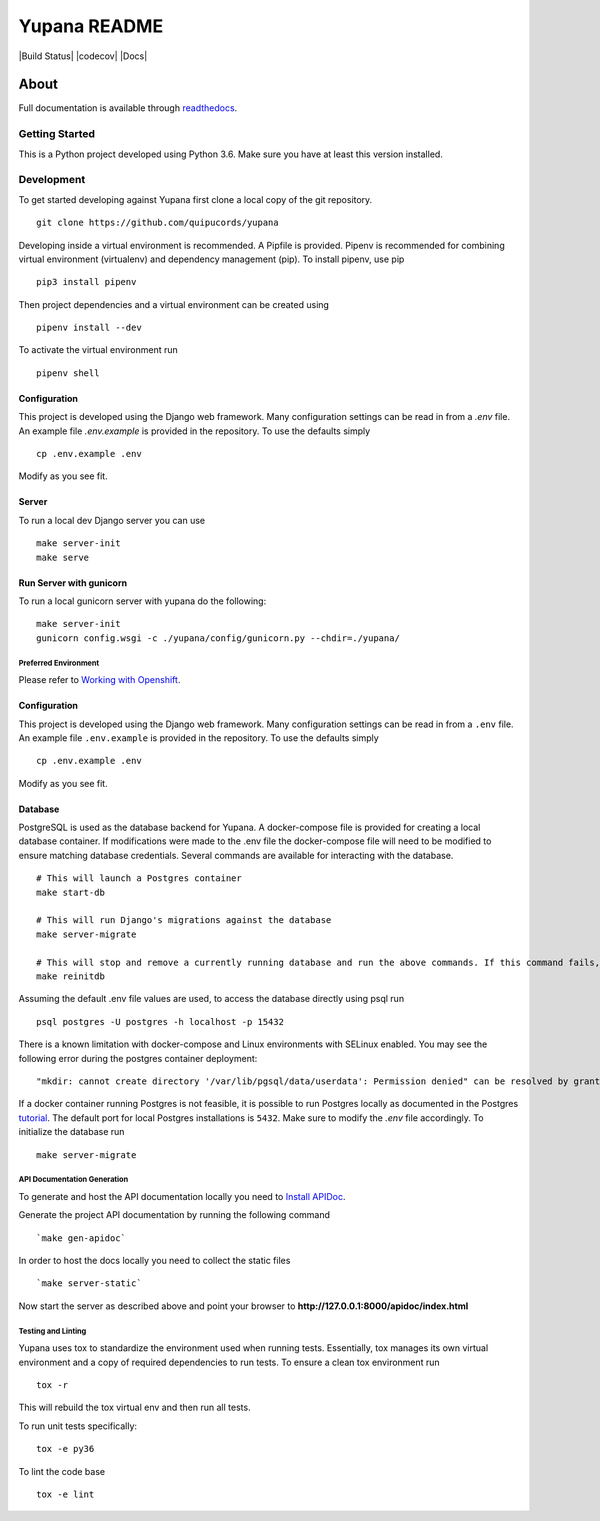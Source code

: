 =============
Yupana README
=============

|license| |Build Status| |codecov| |Updates| |Python 3| |Docs|

~~~~~
About
~~~~~

Full documentation is available through `readthedocs`_.

Getting Started
===============

This is a Python project developed using Python 3.6. Make sure you have at least this version installed.

Development
===========

To get started developing against Yupana first clone a local copy of the git repository. ::

    git clone https://github.com/quipucords/yupana

Developing inside a virtual environment is recommended. A Pipfile is provided. Pipenv is recommended for combining virtual environment (virtualenv) and dependency management (pip). To install pipenv, use pip ::

    pip3 install pipenv

Then project dependencies and a virtual environment can be created using ::

    pipenv install --dev

To activate the virtual environment run ::

    pipenv shell

Configuration
^^^^^^^^^^^^^

This project is developed using the Django web framework. Many configuration settings can be read in from a `.env` file. An example file `.env.example` is provided in the repository. To use the defaults simply ::

    cp .env.example .env


Modify as you see fit.


Server
^^^^^^

To run a local dev Django server you can use ::

    make server-init
    make serve

Run Server with gunicorn
^^^^^^^^^^^^^^^^^^^^^^^^

To run a local gunicorn server with yupana do the following::

    make server-init
    gunicorn config.wsgi -c ./yupana/config/gunicorn.py --chdir=./yupana/


Preferred Environment
---------------------

Please refer to `Working with Openshift`_.

Configuration
^^^^^^^^^^^^^

This project is developed using the Django web framework. Many configuration settings can be read in from a ``.env`` file. An example file ``.env.example`` is provided in the repository. To use the defaults simply ::

    cp .env.example .env


Modify as you see fit.

Database
^^^^^^^^

PostgreSQL is used as the database backend for Yupana. A docker-compose file is provided for creating a local database container. If modifications were made to the .env file the docker-compose file will need to be modified to ensure matching database credentials. Several commands are available for interacting with the database. ::

    # This will launch a Postgres container
    make start-db

    # This will run Django's migrations against the database
    make server-migrate

    # This will stop and remove a currently running database and run the above commands. If this command fails, try running each command it combines separately, using ``docker ps`` in between to track the existence of the db ::
    make reinitdb

Assuming the default .env file values are used, to access the database directly using psql run ::

    psql postgres -U postgres -h localhost -p 15432

There is a known limitation with docker-compose and Linux environments with SELinux enabled. You may see the following error during the postgres container deployment::

    "mkdir: cannot create directory '/var/lib/pgsql/data/userdata': Permission denied" can be resolved by granting ./pg_data ownership permissions to uid:26 (postgres user in centos/postgresql-96-centos7)

If a docker container running Postgres is not feasible, it is possible to run Postgres locally as documented in the Postgres tutorial_. The default port for local Postgres installations is ``5432``. Make sure to modify the `.env` file accordingly. To initialize the database run ::

    make server-migrate


API Documentation Generation
----------------------------

To generate and host the API documentation locally you need to `Install APIDoc`_.

Generate the project API documentation by running the following command ::

   `make gen-apidoc`

In order to host the docs locally you need to collect the static files ::

   `make server-static`

Now start the server as described above and point your browser to
**http://127.0.0.1:8000/apidoc/index.html**

Testing and Linting
-------------------

Yupana uses tox to standardize the environment used when running tests. Essentially, tox manages its own virtual environment and a copy of required dependencies to run tests. To ensure a clean tox environment run ::

    tox -r

This will rebuild the tox virtual env and then run all tests.

To run unit tests specifically::

    tox -e py36

To lint the code base ::

    tox -e lint


.. _readthedocs: https://yupana.readthedocs.io/en/latest/
.. |license| image:: https://img.shields.io/github/license/quipucords/yupana.svg
.. |Updates| image:: https://pyup.io/repos/github/quipucords/yupana/shield.svg
   :target: https://pyup.io/repos/github/quipucords/yupana/
.. |Python 3| image:: https://pyup.io/repos/github/quipucords/yupana/python-3-shield.svg
.. _`Install APIDoc`: http://apidocjs.com/#install
.. _`Working with Openshift`: https://yupana.readthedocs.io/en/latest/openshift.html
.. _tutorial: https://www.postgresql.org/docs/10/static/tutorial-start.html
